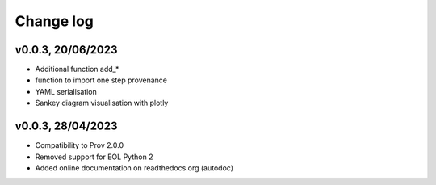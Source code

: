 Change log
==========

v0.0.3, 20/06/2023
------------------

- Additional function add_* 
- function to import one step provenance
- YAML serialisation
- Sankey diagram visualisation with plotly


v0.0.3, 28/04/2023
------------------

- Compatibility to Prov 2.0.0
- Removed support for EOL Python 2
- Added online documentation on readthedocs.org (autodoc)
